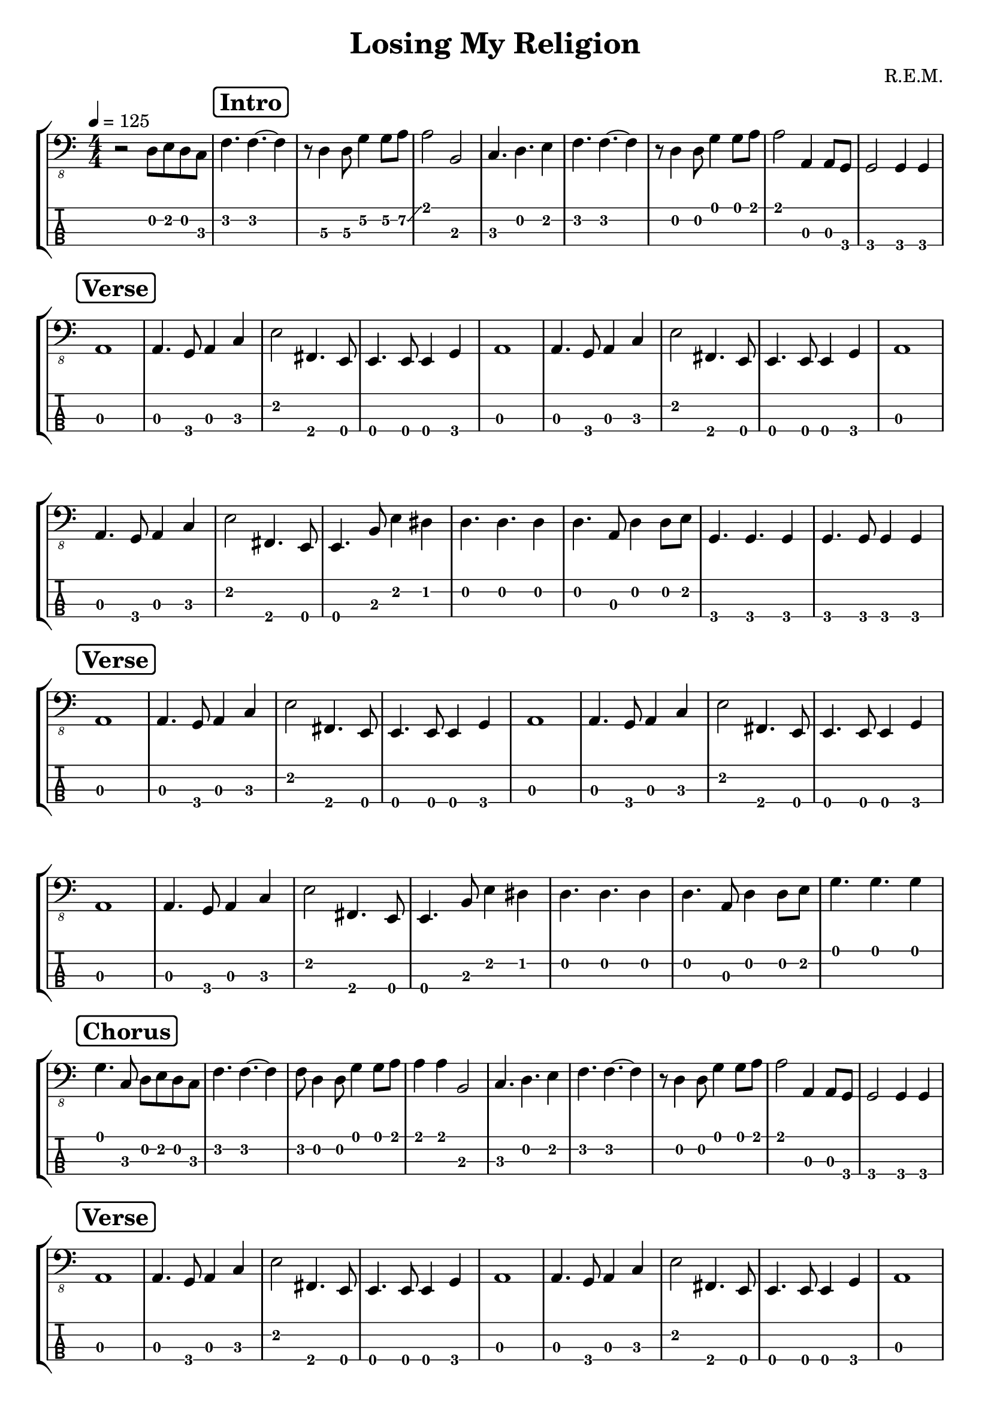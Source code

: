 \version "2.20.0"

\header {
  title = "Losing My Religion"
  composer = "R.E.M."
  author = \markup \fromproperty #'header:composer
  subject = \markup \concat {
    "Bass partition for “"
    \fromproperty #'header:title
    "” by "
    \fromproperty #'header:composer
  }
  source = "Rocksmith® 2014"
  keywords = #(string-join '(
    "music"
    "partition"
    "bass"
  ) ", ")
  tagline = ##f
}

\paper {
  indent = 0\mm
}

section =
#(define-music-function (text) (string?) #{
  \once \override Score.RehearsalMark.self-alignment-X = #LEFT
  \once \override Score.RehearsalMark.padding = #2
  \mark \markup \override #'(thickness . 2) \rounded-box \bold #text
#})

song = {
  \numericTimeSignature
  \time 4/4
  \key c \major
  \tempo 4 = 125
  \relative c, {
    r2 d8 e8 d8 c8 | % 1

    \section "Intro"
    f4. f~ f4 | % 2
    r8 d4\3 d8\3 g4\2 g8\2 a8\2 \glissando | % 3
    a2 b, | % 4
    c4. d4. e4 | % 5
    f4. f~ f4 | % 6
    r8 d4 d8 g4 g8 a8 | % 7
    a2 a,4 a8 g8 | % 8
    g2 g4 g4 | % 9

    \break

    \section "Verse"
    a1 | % 10
    a4. g8 a4 c4 | % 11
    e2 fis,4. e8 | % 12
    e4. e8 e4 g4 | % 13

    a1 | % 14
    a4. g8 a4 c4 | % 15
    e2 fis,4. e8 | % 16
    e4. e8 e4 g4 | % 17

    a1 | % 18
    a4. g8 a4 c4 | % 19
    e2 fis,4. e8 | % 20
    e4. b'8 e4 dis4 | % 21
    d4. d4. d4 | % 22
    d4. a8 d4 d8 e8 | % 23
    g,4. g4. g4 | % 24
    g4. g8 g4 g4 | % 25

    \section "Verse"
    a1 | % 26
    a4. g8 a4 c4 | % 27
    e2 fis,4. e8 | % 28
    e4. e8 e4 g4 | % 29

    a1 | % 30
    a4. g8 a4 c4 | % 31
    e2 fis,4. e8 | % 32
    e4. e8 e4 g4 | % 33

    a1 | % 34
    a4. g8 a4 c4 | % 35
    e2 fis,4. e8 | % 36
    e4. b'8 e4 dis4 | % 37
    d4. d4. d4 | % 38
    d4. a8 d4 d8 e8 | % 39
    g4. g4. g4 | % 40

    \break

    \section "Chorus"
    g4. c,8 d8 e8 d8 c8 | % 41
    f4. f~ f4 | % 42
    f8 d4 d8 g4 g8 a8 | % 43
    a4 a4 b,2 | % 44
    c4. d4. e4 | % 45
    f4. f~ f4 | % 46
    r8 d4 d8 g4 g8 a8 | % 47
    a2 a,4 a8 g8 | % 48
    g2 g4 g4 | % 49

    \break

    \section "Verse"
    a1 | % 50
    a4. g8 a4 c4 | % 51
    e2 fis,4. e8 | % 52
    e4. e8 e4 g4 | % 53

    a1 | % 54
    a4. g8 a4 c4 | % 55
    e2 fis,4. e8 | % 56
    e4. e8 e4 g4 | % 57

    a1 | % 58
    a4. g8 a4 c4 | % 59
    e2 fis,4. e8 | % 60
    e4. b'8 e4 dis4 | % 61
    d4. d4. d4 | % 62
    d4. a8 d4 d8 e8 | % 63
    g,4. g4. g4 | % 64
    g4. g8 g4 g4 | % 65

    \section "Verse"
    a1 | % 66
    a4. g8 a4 c4 | % 67
    e2 fis,4. e8 | % 68
    e4. e8 e4 g4 | % 69

    a1 | % 70
    a4. g8 a4 c4 | % 71
    e2 fis,4. e8 | % 72
    e4. e8 e4 g4 | % 73

    a1 | % 74
    a4. g8 a4 c4 | % 75
    e2 fis,4. e8 | % 76
    e4. b'8 e4 dis4 | % 77
    d4. d4. d4 | % 78
    d4. a8 d4 d8 e8 | % 79
    g4. g4. g4 | % 80

    \break

    \section "Chorus"
    g4. c,8 d8 e8 d8 c8 | % 81
    f4. f~ f4 | % 82
    r8 d4 d8 g4 g8 a8 | % 83
    a4 a4 b,2 | % 84
    c4. d4. e4 | % 85
    f4. f~ f4 | % 86
    r8 d4 d8 g4 g8 a8 | % 87
    a2 a,4 a8 g8 | % 88
    g2 g4 g4 | % 89

    \break

    \section "Bridge"
    a1 | % 90
    g1 | % 91
    f1 | % 92
    g1 | % 93
    c1 | % 94
    d1 | % 95
    c1 | % 96
    d4. c8 d8 e8 d8 c8 | % 97

    \break

    \section "Verse"
    a1 | % 98
    a4. g8 a4 c4 | % 99
    e2 fis,4. e8 | % 100
    e4. e8 e4 g4 | % 101

    a1 | % 102
    a4. g8 a4 c4 | % 103
    e2 fis,4. e8 | % 104
    e4. e8 e4 g4 | % 105

    a1 | % 106
    a4. g8 a4 c4 | % 107
    e2 fis,4. e8 | % 108
    e4. b'8 e4 dis4 | % 109
    d4. d4. d4 | % 110
    d4. a8 d4 d8 e8 | % 111
    g4. g4. g4 | % 112

    \break

    \section "Chorus"
    g4. c,8 d8 e8 d8 c8 | % 113
    f4. f~ f4 | % 114
    f8 d4 d8 g4 g8 a8 | % 115
    a4 a4 b,2 | % 116
    c4. d4. e4 | % 117
    f4. f~ f4 | % 118
    f8 d4 d8 g4 g8 a8 | % 119
    a4 a4 b,2 | % 120
    c4. d4. e4 | % 121
    f4. f~ f4 | % 122
    f8 d4 d8 g4 g8 a8 | % 123
    a4 a4 b,2 | % 124
    c4. d4. e4 | % 125

    \break

    \section "Chorus"
    f4. f~ f4 | % 126
    r8 d4 d8 g4 g8 a8 | % 127
    a2 a,4 a8 g8 | % 128
    g2 g4 g4 | % 129
    a1 | % 130

    \break

    \section "Outro"
    a2. r8 g8 | % 131
    a1 | % 132
    a2. r8 g8 | % 133
    a1 | % 134
    a2. r8 g8 | % 135
    a1 | % 136
    a1 | % 137
    R1
  }
}

staves = \new StaffGroup \with {
  midiInstrument = #"electric bass (pick)"
} <<
  \new Staff {
    \clef "bass_8"
    \song
  }
  \new TabStaff \with {
    stringTunings = #bass-tuning
  } {
    \clef "moderntab"
    \song
  }
>>

\score {
  \staves
  \layout {
    \omit Voice.StringNumber
    \context {
      \Score
      \omit BarNumber
    }
  }
}

\score {
  \unfoldRepeats \staves
  \midi {}
}
